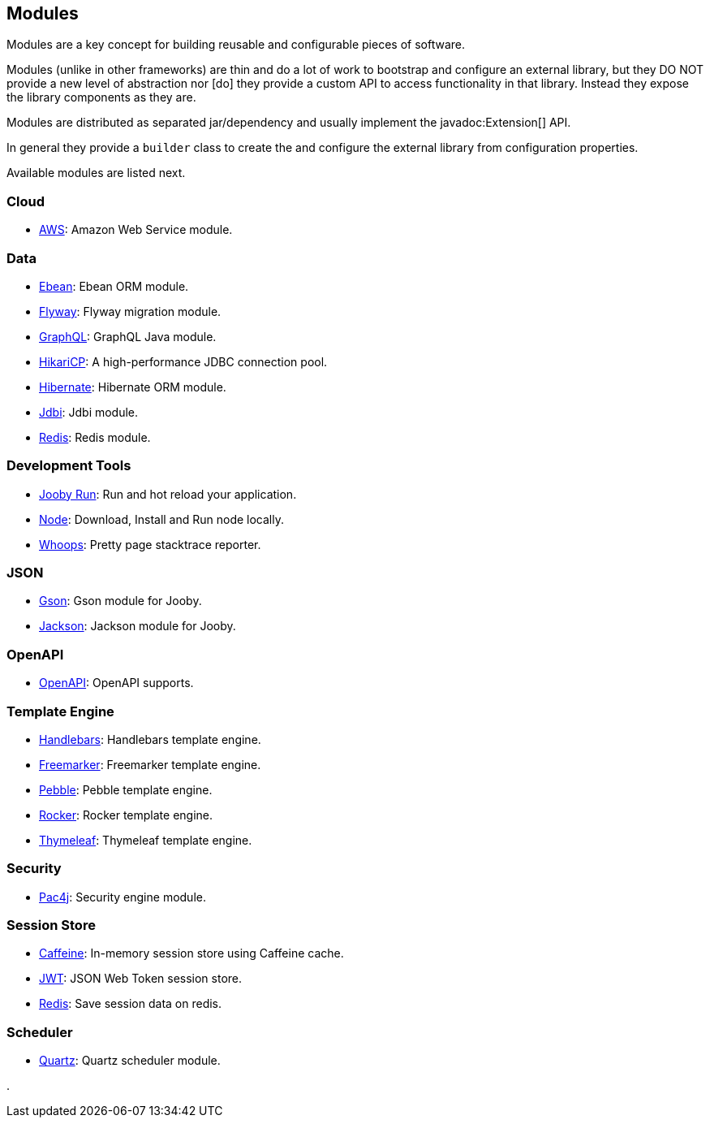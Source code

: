 == Modules

Modules are a key concept for building reusable and configurable pieces of software.

Modules (unlike in other frameworks) are thin and do a lot of work to bootstrap and configure an 
external library, but they DO NOT provide a new level of abstraction nor [do] they provide a custom
API to access functionality in that library. Instead they expose the library components as they are.

Modules are distributed as separated jar/dependency and usually implement the javadoc:Extension[] API.

In general they provide a `builder` class to create the and configure the external library from 
configuration properties.

Available modules are listed next.

=== Cloud
  * link:modules/aws[AWS]: Amazon Web Service module.

=== Data
   * link:modules/ebean[Ebean]: Ebean ORM module.
   * link:modules/flyway[Flyway]: Flyway migration module.
   * link:modules/graphql[GraphQL]: GraphQL Java module.
   * link:modules/hikari[HikariCP]: A high-performance JDBC connection pool.
   * link:modules/hibernate[Hibernate]: Hibernate ORM module.
   * link:modules/jdbi[Jdbi]: Jdbi module.
   * link:modules/redis[Redis]: Redis module.

=== Development Tools
   * link:#hot-reload[Jooby Run]: Run and hot reload your application. 
   * link:modules/node[Node]: Download, Install and Run node locally.
   * link:modules/whoops[Whoops]: Pretty page stacktrace reporter.

=== JSON
   * link:modules/gson[Gson]: Gson module for Jooby.
   * link:modules/jackson[Jackson]: Jackson module for Jooby.

=== OpenAPI
   * link:modules/openapi[OpenAPI]: OpenAPI supports.

=== Template Engine
   * link:modules/handlebars[Handlebars]: Handlebars template engine.
   * link:modules/freemarker[Freemarker]: Freemarker template engine.
   * link:modules/pebble[Pebble]: Pebble template engine.
   * link:modules/rocker[Rocker]: Rocker template engine.
   * link:modules/thymeleaf[Thymeleaf]: Thymeleaf template engine.

=== Security
   * link:modules/pac4j[Pac4j]: Security engine module.

=== Session Store
   * link:modules/caffeine[Caffeine]: In-memory session store using Caffeine cache.
   * link:modules/jwt-session-store[JWT]: JSON Web Token session store.
   * link:modules/redis#redis-http-session[Redis]: Save session data on redis.

=== Scheduler
   * link:modules/quartz[Quartz]: Quartz scheduler module.

.
